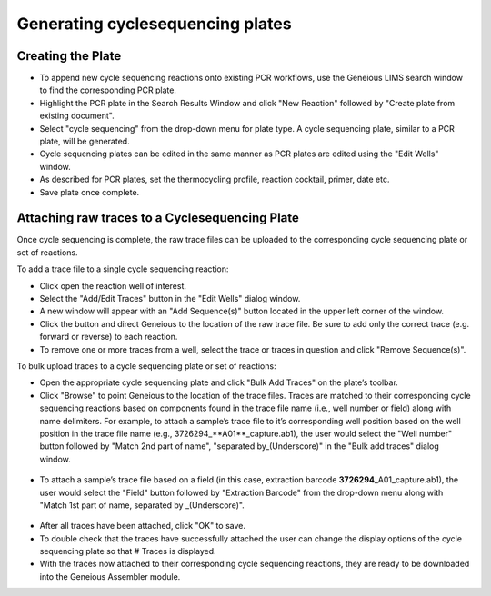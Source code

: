 Generating cyclesequencing plates
=================================

Creating the Plate
------------------

* To append new cycle sequencing reactions onto existing PCR workflows, use the Geneious LIMS search window to find the corresponding PCR plate. 
* Highlight the PCR plate in the Search Results Window and click "New Reaction" followed by "Create plate from existing document". 
* Select "cycle sequencing" from the drop-down menu for plate type. A cycle sequencing plate, similar to a PCR plate, will be generated. 
* Cycle sequencing plates can be edited in the same manner as PCR plates are edited using the "Edit Wells" window.
* As described for PCR plates, set the thermocycling profile, reaction cocktail, primer, date etc.
* Save plate once complete.

Attaching raw traces to a Cyclesequencing Plate
-----------------------------------------------

Once cycle sequencing is complete, the raw trace files can be uploaded to the corresponding cycle sequencing plate or set of reactions. 

To add a trace file to a single cycle sequencing reaction:

* Click open the reaction well of interest.  
* Select the "Add/Edit Traces" button in the "Edit Wells" dialog window. 
* A new window will appear with an "Add Sequence(s)" button located in the upper left corner of the window. 
* Click the button and direct Geneious to the location of the raw trace file. Be sure to add only the correct trace (e.g. forward or reverse) to each reaction. 
* To remove one or more traces from a well, select the trace or traces in question and click "Remove Sequence(s)".


To bulk upload traces to a cycle sequencing plate or set of reactions:

* Open the appropriate cycle sequencing plate and click "Bulk Add Traces" on the plate’s toolbar. 
* Click "Browse" to point Geneious to the location of the trace files. Traces are matched to their corresponding cycle sequencing reactions based on components found in the trace file name (i.e., well number or field) along with name delimiters. For example, to attach a sample’s trace file to it’s corresponding well position based on the well position in the trace file name (e.g., 3726294_**A01**\ _capture.ab1), the user would select the "Well number" button followed by "Match 2nd part of name", "separated by_(Underscore)" in the "Bulk add traces" dialog window.

.. figure:: /images/bulk_add_traces_well.png
  :align: center 

* To attach a sample’s trace file based on a field (in this case, extraction barcode **3726294**\ _A01_capture.ab1), the user would select the "Field" button followed by "Extraction Barcode" from the drop-down menu along with "Match 1st part of name, separated by _(Underscore)".

.. figure:: /images/bulk_add_traces_field.png
  :align: center 

* After all traces have been attached, click "OK" to save. 
* To double check that the traces have successfully attached the user can change the display options of the cycle sequencing plate so that # Traces is displayed. 
* With the traces now attached to their corresponding cycle sequencing reactions, they are ready to be downloaded into the Geneious Assembler module. 
